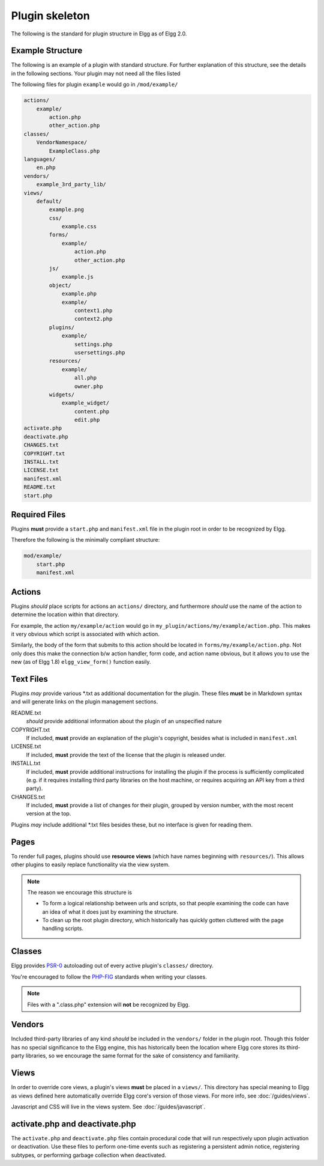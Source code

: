 Plugin skeleton
===============

The following is the standard for plugin structure in Elgg as of Elgg 2.0.

Example Structure
-----------------

The following is an example of a plugin with standard structure. For further explanation of this structure, see the details in the following sections. Your plugin may not need all the files listed

The following files for plugin ``example`` would go in ``/mod/example/``

.. code::

    actions/
        example/
            action.php
            other_action.php
    classes/
        VendorNamespace/
            ExampleClass.php
    languages/
        en.php
    vendors/
        example_3rd_party_lib/
    views/
        default/
            example.png
            css/
                example.css
            forms/
                example/
                    action.php
                    other_action.php
            js/
                example.js
            object/
                example.php
                example/
                    context1.php
                    context2.php
            plugins/
                example/
                    settings.php
                    usersettings.php
            resources/
                example/
                    all.php
                    owner.php
            widgets/
                example_widget/
                    content.php
                    edit.php
    activate.php
    deactivate.php
    CHANGES.txt
    COPYRIGHT.txt
    INSTALL.txt
    LICENSE.txt
    manifest.xml
    README.txt
    start.php

Required Files
--------------

Plugins **must** provide a ``start.php`` and ``manifest.xml`` file in the plugin root in order to be recognized by Elgg.

Therefore the following is the minimally compliant structure:

.. code::

    mod/example/
        start.php
        manifest.xml

Actions
-------

Plugins *should* place scripts for actions an ``actions/`` directory, and furthermore *should* use the name of the action to determine the location within that directory.

For example, the action ``my/example/action`` would go in ``my_plugin/actions/my/example/action.php``. This makes it very obvious which script is associated with which action.

Similarly, the body of the form that submits to this action should be located in ``forms/my/example/action.php``. Not only does this make the connection b/w action handler, form code, and action name obvious, but it allows you to use the new (as of Elgg 1.8) ``elgg_view_form()`` function easily.

Text Files
----------

Plugins *may* provide various \*.txt as additional documentation for the plugin. These files **must** be in Markdown syntax and will generate links on the plugin management sections.

README.txt 
    *should* provide additional information about the plugin of an unspecified nature 

COPYRIGHT.txt 
    If included, **must** provide an explanation of the plugin's copyright, besides what is included in ``manifest.xml`` 

LICENSE.txt 
    If included, **must** provide the text of the license that the plugin is released under. 

INSTALL.txt 
    If included, **must** provide additional instructions for installing the plugin if the process is sufficiently complicated (e.g. if it requires installing third party libraries on the host machine, or requires acquiring an API key from a third party). 

CHANGES.txt 
    If included, **must** provide a list of changes for their plugin, grouped by version number, with the most recent version at the top. 

Plugins *may* include additional \*.txt files besides these, but no interface is given for reading them.

Pages
-----

To render full pages, plugins should use **resource views** (which have names beginning with ``resources/``). This allows other plugins
to easily replace functionality via the view system.

.. note::

    The reason we encourage this structure is
    
    - To form a logical relationship between urls and scripts, so that people examining the code can have an idea of what it does just by examining the structure.
    - To clean up the root plugin directory, which historically has quickly gotten cluttered with the page handling scripts.

Classes
-------

Elgg provides `PSR-0 <http://www.php-fig.org/psr/psr-0/>`_ autoloading out of every active plugin's ``classes/`` directory.

You're encouraged to follow the `PHP-FIG <http://www.php-fig.org/>`_ standards when writing your classes.

.. note::
 
	Files with a ".class.php" extension will **not** be recognized by Elgg.

Vendors
-------

Included third-party libraries of any kind *should* be included in the ``vendors/`` folder in the plugin root. Though this folder has no special significance to the Elgg engine, this has historically been the location where Elgg core stores its third-party libraries, so we encourage the same format for the sake of consistency and familiarity.

Views
-----

In order to override core views, a plugin's views **must** be placed in a ``views/``. This directory has special meaning to Elgg as views defined here automatically override Elgg core's version of those views. For more info, see :doc:`/guides/views`.

Javascript and CSS will live in the views system. See :doc:`/guides/javascript`.

activate.php and deactivate.php
-------------------------------

The ``activate.php`` and ``deactivate.php`` files contain procedural code that will run respectively upon plugin activation or deactivation. Use these files to perform one-time events such as registering a persistent admin notice, registering subtypes, or performing garbage collection when deactivated.
